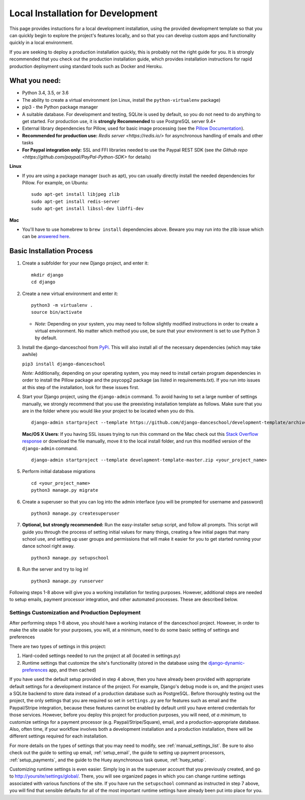 ************************************************
Local Installation for Development
************************************************

This page provides instuctions for a local development installation,
using the provided development template so that you can quickly begin to
explore the project's features locally, and so that you can develop
custom apps and functionality quickly in a local environment.

If you are seeking to deploy a production installation quickly,
this is probably not the right guide for you.  It is strongly recommended
that you check out the production installation guide, which provides
installation instructions for rapid production deployment using
standard tools such as Docker and Heroku.

What you need:
~~~~~~~~~~~~~~

-  Python 3.4, 3.5, or 3.6
-  The ability to create a virtual environment (on Linux, install the
   ``python-virtualenv`` package)
-  pip3 - the Python package manager
-  A suitable database. For development and testing, SQLite is used by
   default, so you do not need to do anything to get started.  For production
   use, it is **strongly Recommended** to use PostgreSQL server 9.4+
-  External library dependencies for Pillow, used for basic image
   processing (see the `Pillow
   Documentation <http://pillow.readthedocs.io/en/3.4.x/installation.html>`__).
-  **Recommended for production use:** `Redis server <https://redis.io/>` for asynchronous handling of emails and other tasks
-  **For Paypal integration only:** SSL and FFI libraries needed to use the Paypal REST SDK (see `the Github repo <https://github.com/paypal/PayPal-Python-SDK>` for details)

**Linux**

-  If you are using a package manager (such as apt), you can usually
   directly install the needed dependencies for Pillow. For example, on
   Ubuntu:

   ::

       sudo apt-get install libjpeg zlib
       sudo apt-get install redis-server
       sudo apt-get install libssl-dev libffi-dev

**Mac**

-  You'll have to use homebrew to ``brew install`` dependencies above.
   Beware you may run into the zlib issue which can be `answered
   here <http://andinfinity.de/posts/2014-07-17-quick-note-homebrew-installed-python-fails-to-import-zlib.html>`_.

Basic Installation Process
~~~~~~~~~~~~~~~~~~~~~~~~~~

1. Create a subfolder for your new Django project, and enter it:

   ::

       mkdir django
       cd django

2. Create a new virtual environment and enter it:

   ::

       python3 -m virtualenv .
       source bin/activate

   -  *Note:* Depending on your system, you may need to follow slightly
      modified instructions in order to create a virtual environment. No
      matter which method you use, be sure that your environment is set
      to use Python 3 by default.

3. Install the django-danceschool from `PyPi <https://pypi.python.org/pypi>`_.
   This will also install all of the necessary dependencies (which may take
   awhile)

   ``pip3 install django-danceschool``

   *Note:* Additionally, depending on your operating system, you may
   need to install certain program dependencies in order to install the
   Pillow package and the psycopg2 package (as listed in
   requirements.txt). If you run into issues at this step of the
   installation, look for these issues first.

4. Start your Django project, using the ``django-admin`` command.  To avoid
   having to set a large number of settings manually, we strongly recommend
   that you use the preexisting installation template as follows.  Make sure
   that you are in the folder where you would like your project to be located when you do this.

   ::

      django-admin startproject --template https://github.com/django-danceschool/development-template/archive/master.zip <your_project_name>
      
   **Mac/OS X Users**: If you having SSL issues trying to run this command on the Mac check out this `Stack Overflow response <https://stackoverflow.com/questions/44316292/ssl-sslerror-tlsv1-alert-protocol-version/>`_ or download the file manually, move it to the local install folder, and run this modified version of the ``django-admin`` command.
   
   ::

      django-admin startproject --template development-template-master.zip <your_project_name>

5. Perform initial database migrations

   ::
       
       cd <your_project_name>
       python3 manage.py migrate

6. Create a superuser so that you can log into the admin interface (you
   will be prompted for username and password)

   ::

       python3 manage.py createsuperuser

7. **Optional, but strongly recommended:** Run the easy-installer setup
   script, and follow all prompts.  This script will guide you through
   the process of setting initial values for many things, creating a few
   initial pages that many school use, and setting up user groups and
   permissions that will make it easier for you to get started running
   your dance school right away.

   ::

       python3 manage.py setupschool

8. Run the server and try to log in!

   ::

       python3 manage.py runserver


Following steps 1-8 above will give you a working installation for testing
purposes.  However, additional steps are needed to setup emails,
payment processor integration, and other automated processes.
These are described below.


Settings Customization and Production Deployment
------------------------------------------------

After performing steps 1-8 above, you should have a working instance of
the danceschool project. However, in order to make the site usable for
your purposes, you will, at a minimum, need to do some basic setting of
settings and preferences

There are two types of settings in this project:

1. Hard-coded settings needed to run the project at all (located in
   settings.py)
2. Runtime settings that customize the site's functionality (stored in
   the database using the 
   `django-dynamic-preferences <http://django-dynamic-preferences.readthedocs.io/en/latest/>`_
   app, and then cached)

If you have used the default setup provided in step 4 above, then you have
already been provided with appropriate default settings for a development
instance of the project. For example, Django's debug mode is on, and the
project uses a SQLite backend to store data instead of a production database
such as PostgreSQL.  Before thoroughly testing out the project, the only
settings that you are required so set in ``settings.py`` are for features
such as email and the Paypal/Stripe integration, because these features
cannot be enabled by default until you have entered credentials for those
services. However, before you deploy this project for production purposes,
you will need, *at a minimum*, to customize settings for a payment
processor (e.g. Paypal/Stripe/Square), email, and a production-appropriate
database. Also, often time, if your workflow involves
both a development installation and a production installation, there
will be different settings required for each installation.

For more details on the types of settings that you may need to modify, see
:ref:`manual_settings_list`.  Be sure to also check out the guide to setting
up email, :ref:`setup_email`, the guide to setting up payment processors,
:ref:`setup_payments`, and the guide to the Huey asynchronous task queue,
:ref:`huey_setup`.

Customizing runtime settings is even easier. Simply log in as the
superuser account that you previously created, and go to
http://yoursite/settings/global/. There, you will see organized pages in
which you can change runtime settings associated with various functions
of the site.  If you have run the ``setupschool`` command as instructed
in step 7 above, you will find that sensible defaults for all of the most
important runtime settings have already been put into place for you.
